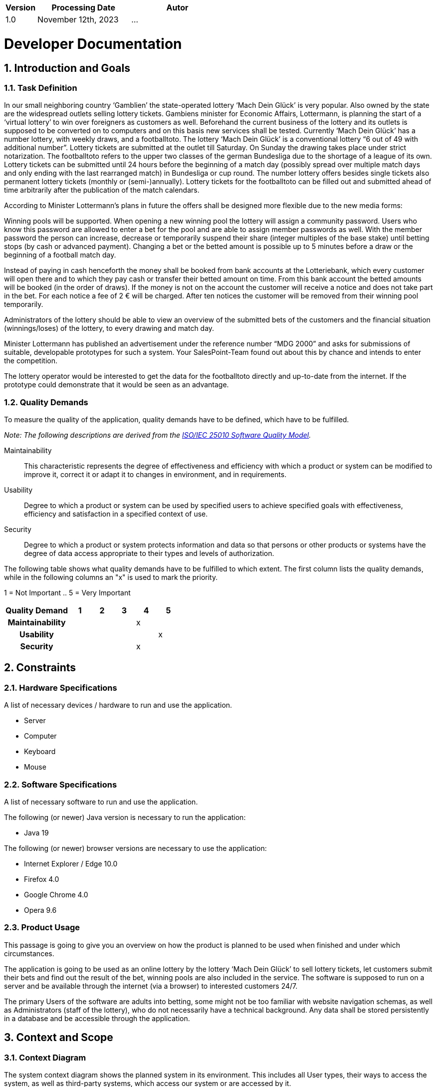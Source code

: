 [options="header"]
[cols="1, 3, 3"]
|===
|Version | Processing Date   | Autor
|1.0	| November 12th, 2023 | ...
|===
:project_name: Lottery
:numbered:

= Developer Documentation

== Introduction and Goals
=== Task Definition

In our small neighboring country ‘Gamblien’ the state-operated lottery ‘Mach Dein Glück’ is very popular. Also owned by the state are the widespread outlets selling lottery tickets. Gambiens minister for Economic Affairs, Lottermann, is planning the start of a ‘virtual lottery’ to win over foreigners as customers as well. Beforehand the current business of the lottery and its outlets is supposed to be converted on to computers and on this basis new services shall be tested. Currently ‘Mach Dein Glück’ has a number lottery, with weekly draws, and a footballtoto. The lottery ‘Mach Dein Glück’ is a conventional lottery “6 out of 49 with additional number”. Lottery tickets are submitted at the outlet till Saturday. On Sunday the drawing takes place under strict notarization. The footballtoto refers to the upper two classes of the german Bundesliga due to the shortage of a league of its own. Lottery tickets can be submitted until 24 hours before the beginning of a match day (possibly spread over multiple match days and only ending with the last rearranged match) in Bundesliga or cup round. The number lottery offers besides single tickets also permanent lottery tickets (monthly or (semi-)annually). Lottery tickets for the footballtoto can be filled out and submitted ahead of time arbitrarily after the publication of the match calendars.

According to Minister Lottermann’s plans in future the offers shall be designed more flexible due to the new media forms:

Winning pools will be supported. When opening a new winning pool the lottery will assign a community password. Users who know this password are allowed to enter a bet for the pool and are able to assign member passwords as well. With the member password the person can increase, decrease or temporarily suspend their share (integer multiples of the base stake) until betting stops (by cash or advanced payment). Changing a bet or the betted amount is possible up to 5 minutes before a draw or the beginning of a football match day.

Instead of paying in cash henceforth the money shall be booked from bank accounts at the Lotteriebank, which every customer will open there and to which they pay cash or transfer their betted amount on time. From this bank account the betted amounts will be booked (in the order of draws). If the money is not on the account the customer will receive a notice and does not take part in the bet. For each notice a fee of 2 € will be charged. After ten notices the customer will be removed from their winning pool temporarily.

Administrators of the lottery should be able to view an overview of the submitted bets of the customers and the financial situation (winnings/loses) of the lottery, to every drawing and match day.

Minister Lottermann has published an advertisement under the reference number “MDG 2000” and asks for submissions of suitable, developable prototypes for such a system. Your SalesPoint-Team found out about this by chance and intends to enter the competition.

The lottery operator would be interested to get the data for the footballtoto directly and up-to-date from the internet. If the prototype could demonstrate that it would be seen as an advantage.



=== Quality Demands

To measure the quality of the application, quality demands have to be defined, which have to be fulfilled.

[small]_Note: The following descriptions are derived from the https://iso25000.com/index.php/en/iso-25000-standards/iso-25010[ISO/IEC 25010 Software Quality Model^]._

Maintainability::
This characteristic represents the degree of effectiveness and efficiency with which a product or system can be modified to improve it, correct it or adapt it to changes in environment, and in requirements.

Usability::
Degree to which a product or system can be used by specified users to achieve specified goals with effectiveness, efficiency and satisfaction in a specified context of use.

Security::
Degree to which a product or system protects information and data so that persons or other products or systems have the degree of data access appropriate to their types and levels of authorization.

The following table shows what quality demands have to be fulfilled to which extent.
The first column lists the quality demands, while in the following columns an "x" is used to mark the priority.

1 = Not Important ..
5 = Very Important
[options="header", cols="3h, ^1, ^1, ^1, ^1, ^1"]
|===
|Quality Demand           | 1 | 2 | 3 | 4 | 5
|Maintainability          |   |   |   | x |
|Usability                |   |   |   |   | x
|Security                 |   |   |   | x |
|===

== Constraints
=== Hardware Specifications
A list of necessary devices / hardware to run and use the application.

* Server
* Computer
* Keyboard
* Mouse

=== Software Specifications
A list of necessary software to run and use the application.

The following (or newer) Java version is necessary to run the application:

* Java 19

The following (or newer) browser versions are necessary to use the application:

* Internet Explorer / Edge 10.0
* Firefox 4.0
* Google Chrome 4.0
* Opera 9.6

=== Product Usage
This passage is going to give you an overview on how the product is planned to be used when finished and under which circumstances.

The application is going to be used as an online lottery by the lottery ‘Mach Dein Glück’ to sell lottery tickets, let customers submit their bets and find out the result of the bet, winning pools are also included in the service. The software is supposed to run on a server and be available through the internet (via a browser) to interested customers 24/7.

The primary Users of the software are adults into betting, some might not be too familiar with website navigation schemas, as well as Administrators (staff of the lottery), who do not necessarily have a technical background. Any data shall be stored persistently in a database and be accessible through the application.

== Context and Scope
=== Context Diagram
The system context diagram shows the planned system in its environment.
This includes all User types, their ways to access the system, as well as third-party systems, which
access our system or are accessed by it.

[[context_diagram]]
image::./models/analysis/context.png[context diagram, 100%, 100%, pdfwidth=100%, title= "Context diagram of the Lottery in UML", align=center]

== Solution strategy
=== Quality Demand Fulfillment
[options="header"]
|===
|Quality Demand |Solution approach
|Maintainability a|
* *Modularity* Compose the application out of discrete components such that changes of a component have less impact on other components.
* *Reusability* Ensure that components of the system can be reused by other components or systems.
* *Modifiabilty* Ensure that the application can be modified or extended without introducing errors or degrading the product quality.
|Usability a|
* *Learnability* Ensure that the system can be easily used and understood by its users. This can be realized by e.g. unambiguously describing the content of inputs with labels or tooltips.
* *User error protection / Error handling* Protect user against making errors. Invalid inputs must not lead to invalid system states.
* *User interface aesthetics* Provide a pleasing and satisfying interaction for the user.
* *Accessibility* Ensure that people with a wide range of characteristics can fully use the system. This can be realized by e.g. using suitable font sizes and color contrasts.
|Security a|
* *Confidentiality* Ensure that only data can be only accessed by people who are authorized to access them. This can be realized with _Spring Security_ and _Thymeleaf_ (`sec:authorize` - tag).
* *Integrity* Prevent unauthorized modification of data. This can be realized with _Spring Security_ (`@PreAuthorize` - annotation).
* *Accountability* Traceability of actions or event to a unambiguously entity or person. For this application, every `Bet` should be linked to a `User`.
|===
=== User interface
[[dialog_diagramm]]
image::./models/analysis/dialog_diagramm.png[dialog_diagram, 100%, 100%, pdfwidth=100%, title= "Dialog Map of the Lottery", align=center]


=== Software Architcture

[[container_diagram]]
image::./models/analysis/Container diagram.png[dialog_diagram, 100%, 100%, pdfwidth=100%, title= "Container diagram in C4 notation", align=center]

[[client_server_model]]
image::./models/analysis/Client Server Model.png[dialog_diagram, 100%, 100%, pdfwidth=100%, title= "Client Server Model of the application. The client only contains HTML and CSS files. The application logic is implemented on the server.", align=center]

*Explanation:* HTML-Templates are rendered clientside with their corresponding CSS-Stylesheets. The data shown in the templates is provided by Thymeleaf. Thymeleaf receives the requested data by the controller classes, which are implemented in the backend. These controller classes on the other hand use instances and methods of the model classes. By default, an underlying H2 database saves data persistently.

[[top_level_architecture]]
image::./models/analysis/top_level_C4.png[top_level_C4, 100%, 100%, pdfwidth=100%, title= "Top Level Architecture of the Web Application in C4 notation (Level 3: Component)", align=center]


=== Use of external frameworks

[options="header"]
|===
|External Package |Used by |Why
|org.springframework.boot |
* lottery |Simple configuration of Spring application
|org.springframework.web |
* lottery
* lottery.user
* lottery.pool
* lottery.bet
* lottert.event
|Application should be provided as a static website
|org.springframework.security |
* lottery
* lottery.user
* lottery.pool
* lottery.bet
* lottert.event
|Security features for the videoshop application and authorization of website access
|org.springframework.data |
* lottery.user
* lottery.pool
* lottery.bet
* lottert.event
|JPA connection utility to the database layer
|org.salespointframework |
* lottery
* lottery.user
* lottery.pool
* lottery.bet
* lottert.event
|Reuse of SalesPoints POS functionality
|===

== Building block view
=== Package-Diagramm

=== User
image:../asciidoc/models/analysis/UserDomain.png[class design diagram - user]
[options="header"]
|===
|Class/Enumeration |Description
|User|Custom class to extend the Salespoint-UserAccount with an unique id
|UserController|A Spring MVC Controller to handle requests to register, login and show users
|UserDataInitializer|An implementation of the DataInitializer to create dummy users on application startup
|UserService|Service class to manage users
|UserRepository|A repository interface to manage Users-instances
|RegistrationFrom|An interface to validate the user input of the registration formular
|===

=== Pool
image:../asciidoc/models/analysis/PoolDomain.png[class design diagram - pool]
[options="header"]
|===
|Class/Enumeration |Description
|Pool|The central class of the pool package
|PoolController|A Spring MVC Controller to handle requests to creat, show and edit pools
|PoolDataInitializer|An implementation of the DataInitializer to create dummy pools on application startup
|PoolRepository|A repository interface to manage Pool-instances
|PoolFrom|An interface to validate the user input upon the creation of a new pool
|===

=== Lottery
image:../asciidoc/models/analysis/LottoDomain.png[class design diagram - lottery]
|===
|Class/Enumeration |Description
|Lottery|The central class of the lottery package
|LotteryController|A Spring MVC Controller to handle requests to create events and mange the lottery flow
|EventRepository|A repository interface to manage Event-instances
|Event| An event interface
|FootballEvent|A class to represent a football event
|LottoEvent|A class to represent a lotto event
|LottoEventForm|An interface to validate the user input upon the creation of a new lotto event
|TotoEventForm|An interface to validate the user input upon the creation of a new toto event
|Match|A class to represent a football match
|===

=== Bet
image:../asciidoc/models/analysis/BetDomain.png[class design diagram - bet]
|===
|Class/Enumeration |Description
|Bet|The central class of the bet package
|BetController|A Spring MVC Controller to handle requests to create bets
|BetRepository|A repository interface to manage Bet-instances
|LottoBet|A class to represent a lotto bet
|TotoBet|A class to represent a toto bet
|LottoBetForm|An interface to validate the user input upon the creation of a new lotto bet
|TotoBetForm|An interface to validate the user input upon the creation of a new toto bet
|BetDataInitializer|An implementation of the DataInitializer to create dummy bets on application startup
|BetService|Service class to manage bets
|===

=== Traceability between Analysis- and Design Model
[small]_Note: The following table shows the Forward- and Backward Traceability from the Analysis Model to the Design Model and vice versa. Use it as a checklist to check that you did not forgot a domain concept_

[options="header"]
|===
|Class/Enumeration (Analysis Model) |Class/Enumeration (Design Model)

|Admin        		   a|
						* salespointframework.Role 						 
						* lottery.user.User
|Bet				|lottery.bet.Bet
|BetState			|lottery.bet.BetState
|Customer   		   a|
						* salespointframework.Role 						 
						* lottery.user.User 

|Event 				|lottery.event.Event
|Fußball Toto		|lottery.bet.TotoBet
|Lottery			|lottery.lottery.Lottery
|Lottery Ticket	|lottery.bet.LottoBet

|User/Registered User  a|
						* salespointframework.UserAccount

|===

== Runtime-view

=== User
image:../asciidoc/models/analysis/User Sequence diagramm.png[sequence diagram - user]

=== Pool
image:../asciidoc/models/analysis/sd pool.png[sequence diagram - pool]

=== Event
image:../asciidoc/models/analysis/create_event_sequence_diagram.png[sequence diagram - create event]

image:../asciidoc/models/analysis/draw_event_sequence_diagram.png[sequence diagram - draw event]

=== Bet
image:../asciidoc/models/analysis/sequenz diagram bet.png[sequence diagram - bet]

